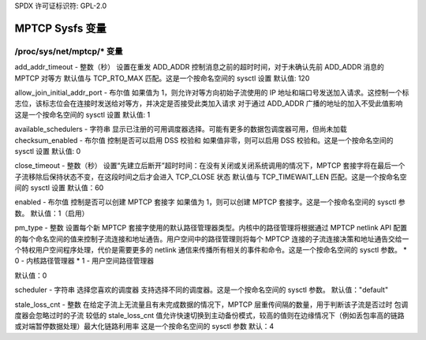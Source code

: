 SPDX 许可证标识符: GPL-2.0

=====================
MPTCP Sysfs 变量
=====================

/proc/sys/net/mptcp/* 变量
===============================

add_addr_timeout - 整数（秒）
设置在重发 ADD_ADDR 控制消息之前的超时时间，对于未确认先前 ADD_ADDR 消息的 MPTCP 对等方
默认值与 TCP_RTO_MAX 匹配。这是一个按命名空间的 sysctl 设置
默认值: 120

allow_join_initial_addr_port - 布尔值
如果值为 1，则允许对等方向初始子流使用的 IP 地址和端口号发送加入请求。这控制一个标志位，该标志位会在连接时发送给对等方，并决定是否接受此类加入请求
对于通过 ADD_ADDR 广播的地址的加入不受此值影响
这是一个按命名空间的 sysctl 设置
默认值: 1

available_schedulers - 字符串
显示已注册的可用调度器选择。可能有更多的数据包调度器可用，但尚未加载
checksum_enabled - 布尔值
控制是否可以启用 DSS 校验和
如果值非零，则可以启用 DSS 校验和。这是一个按命名空间的 sysctl 设置
默认值: 0

close_timeout - 整数（秒）
设置“先建立后断开”超时时间：在没有关闭或关闭系统调用的情况下，MPTCP 套接字将在最后一个子流移除后保持状态不变，在这段时间之后才会进入 TCP_CLOSE 状态
默认值与 TCP_TIMEWAIT_LEN 匹配。这是一个按命名空间的 sysctl 设置
默认值：60

enabled - 布尔值
控制是否可以创建 MPTCP 套接字
如果值为 1，则可以创建 MPTCP 套接字。这是一个按命名空间的 sysctl 参数。
默认值：1（启用）

pm_type - 整数
设置每个新 MPTCP 套接字使用的默认路径管理器类型。内核中的路径管理将根据通过 MPTCP netlink API 配置的每个命名空间的值来控制子流连接和地址通告。用户空间中的路径管理则将每个 MPTCP 连接的子流连接决策和地址通告交给一个特权用户空间程序处理，代价是需要更多的 netlink 通信来传播所有相关的事件和命令。这是一个按命名空间的 sysctl 参数。
* 0 - 内核路径管理器
* 1 - 用户空间路径管理器

默认值：0

scheduler - 字符串
选择您喜欢的调度器
支持选择不同的调度器。这是一个按命名空间的 sysctl 参数。
默认值："default"

stale_loss_cnt - 整数
在给定子流上无流量且有未完成数据的情况下，MPTCP 层重传间隔的数量，用于判断该子流是否过时
包调度器会忽略过时的子流
较低的 stale_loss_cnt 值允许快速切换到主动备份模式，较高的值则在边缘情况下（例如丢包率高的链路或对端暂停数据处理）最大化链路利用率
这是一个按命名空间的 sysctl 参数
默认：4
